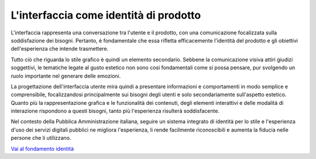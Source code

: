 L'interfaccia come identità di prodotto
===========================================

L'interfaccia rappresenta una conversazione tra l'utente e il prodotto, con una comunicazione focalizzata sulla soddisfazione dei bisogni. Pertanto, è fondamentale che essa rifletta efficacemente l'identità del prodotto e gli obiettivi dell'esperienza che intende trasmettere. 

Tutto ciò che riguarda lo stile grafico è quindi un elemento secondario. Sebbene la comunicazione visiva attiri giudizi soggettivi, le tematiche legate al gusto estetico non sono così fondamentali come si possa pensare, pur svolgendo un ruolo importante nel generare delle emozioni. 

La progettazione dell'interfaccia utente mira quindi a presentare informazioni e comportamenti in modo semplice e comprensibile, focalizzandosi principalmente sui bisogni degli utenti e solo secondariamente sull'aspetto estetico. Quanto più la rappresentazione grafica e le funzionalità dei contenuti, degli elementi interattivi e delle modalità di interazione rispondono a questi bisogni, tanto più l'esperienza risulterà soddisfacente. 

Nel contesto della Pubblica Amministrazione italiana, seguire un sistema integrato di identità per lo stile e l'esperienza d'uso dei servizi digitali pubblici ne migliora l'esperienza, li rende facilmente riconoscibili e aumenta la fiducia nelle persone che li utilizzano. 

`Vai al fondamento identità <https://designers.italia.it/design-system/fondamenti/identita/>`_
